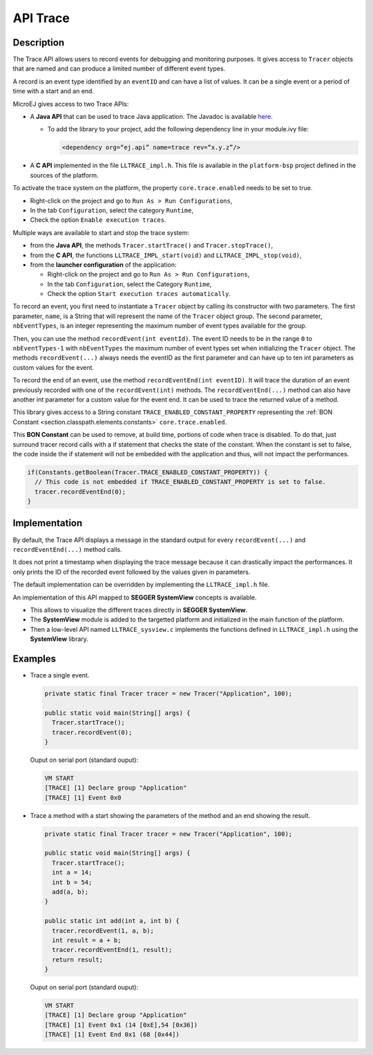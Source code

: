 .. _apiTrace:

API Trace
#########

Description
===========

The Trace API allows users to record events for debugging and monitoring purposes.
It gives access to ``Tracer`` objects that are named and can produce a limited number of different event types.

A record is an event type identified by an ``eventID`` and can have a list of values.
It can be a single event or a period of time with a start and an end.

MicroEJ gives access to two Trace APIs:
  
- A **Java API** that can be used to trace Java application. The Javadoc is available 
  `here <https://repository.microej.com/javadoc/microej_5.x/foundation/ej/trace/Tracer.html>`_.
  
  - To add the library to your project, add the following dependency line in your module.ivy file:
      
    .. code:: xml
      
      <dependency org=“ej.api” name=trace rev=“x.y.z”/>
  
- A **C API** implemented in the file ``LLTRACE_impl.h``.
  This file is available in the ``platform-bsp`` project defined in the sources of the platform.

To activate the trace system on the platform, the property ``core.trace.enabled`` needs to be set to true.
  
- Right-click on the project and go to ``Run As > Run Configurations``,

- In the tab ``Configuration``, select the category ``Runtime``,

- Check the option ``Enable execution traces``.

Multiple ways are available to start and stop the trace system:
  
- from the **Java API**, the methods ``Tracer.startTrace()`` and ``Tracer.stopTrace()``,

- from the **C API**, the functions ``LLTRACE_IMPL_start(void)`` and ``LLTRACE_IMPL_stop(void)``,

- from the **launcher configuration** of the application: 

  - Right-click on the project and go to ``Run As > Run Configurations``,

  - In the tab ``Configuration``, select the Category ``Runtime``,

  - Check the option ``Start execution traces automatically``.

To record an event, you first need to instantiate a ``Tracer`` object by calling its constructor with two parameters.
The first parameter, ``name``, is a String that will represent the name of the ``Tracer`` object group.
The second parameter, ``nbEventTypes``, is an integer representing the maximum number of event types available for the group.

Then, you can use the method ``recordEvent(int eventId)``. 
The event ID needs to be in the range ``0`` to ``nbEventTypes-1`` with ``nbEventTypes`` the maximum number of event types set when initializing the ``Tracer`` object.
The methods ``recordEvent(...)`` always needs the eventID as the first parameter and can have up to ten int parameters as custom values for the event.

To record the end of an event, use the method ``recordEventEnd(int eventID)``. 
It will trace the duration of an event previously recorded with one of the ``recordEvent(int)`` methods.
The ``recordEventEnd(...)`` method can also have another int parameter for a custom value for the event end. It can be used to trace the returned value of a method.

This library gives access to a String constant ``TRACE_ENABLED_CONSTANT_PROPERTY`` representing the :ref:`BON Constant <section.classpath.elements.constants>` ``core.trace.enabled``.

This **BON Constant** can be used to remove, at build time, portions of code when trace is disabled. 
To do that, just surround tracer record calls with a if statement that checks the state of the constant. 
When the constant is set to false, the code inside the if statement will not be embedded with the application and thus, will not impact the performances.

.. code-block:: java
  
  if(Constants.getBoolean(Tracer.TRACE_ENABLED_CONSTANT_PROPERTY)) {
    // This code is not embedded if TRACE_ENABLED_CONSTANT_PROPERTY is set to false.       
    tracer.recordEventEnd(0);
  }

Implementation
==============

By default, the Trace API displays a message in the standard output for every ``recordEvent(...)`` and ``recordEventEnd(...)`` method calls. 

It does not print a timestamp when displaying the trace message because it can drastically impact the performances.
It only prints the ID of the recorded event followed by the values given in parameters.

The default implementation can be overridden by implementing the ``LLTRACE_impl.h`` file.

An implementation of this API mapped to **SEGGER SystemView** concepts is available.

- This allows to visualize the different traces directly in **SEGGER SystemView**.

- The **SystemView** module is added to the targetted platform and initialized in the main function of the platform.

- Then a low-level API named ``LLTRACE_sysview.c`` implements the functions defined in ``LLTRACE_impl.h`` using the **SystemView** library.

Examples
========
- Trace a single event.

  .. code-block:: java
      
    private static final Tracer tracer = new Tracer("Application", 100);

    public static void main(String[] args) {
      Tracer.startTrace();
      tracer.recordEvent(0);
    }

  Ouput on serial port (standard ouput): 

  .. code-block:: xml

    VM START
    [TRACE] [1] Declare group "Application"
    [TRACE] [1] Event 0x0

- Trace a method with a start showing the parameters of the method and an end showing the result.
  
  .. code-block:: java

    private static final Tracer tracer = new Tracer("Application", 100);

    public static void main(String[] args) {
      Tracer.startTrace();
      int a = 14;
      int b = 54;
      add(a, b);
    }

    public static int add(int a, int b) {
      tracer.recordEvent(1, a, b);
      int result = a + b;
      tracer.recordEventEnd(1, result);
      return result;
    }

  Ouput on serial port (standard ouput): 

  .. code-block:: xml

    VM START
    [TRACE] [1] Declare group "Application"
    [TRACE] [1] Event 0x1 (14 [0xE],54 [0x36])
    [TRACE] [1] Event End 0x1 (68 [0x44])
